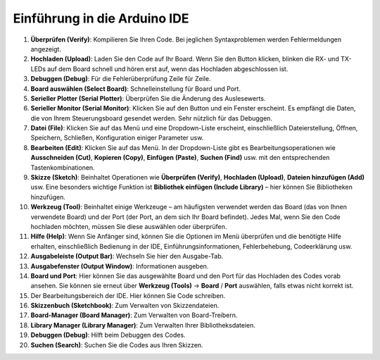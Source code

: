 Einführung in die Arduino IDE
=================================

.. image:: img/sp_ide_2.png

1. **Überprüfen (Verify)**: Kompilieren Sie Ihren Code. Bei jeglichen Syntaxproblemen werden Fehlermeldungen angezeigt.

2. **Hochladen (Upload)**: Laden Sie den Code auf Ihr Board. Wenn Sie den Button klicken, blinken die RX- und TX-LEDs auf dem Board schnell und hören erst auf, wenn das Hochladen abgeschlossen ist.

3. **Debuggen (Debug)**: Für die Fehlerüberprüfung Zeile für Zeile.

4. **Board auswählen (Select Board)**: Schnelleinstellung für Board und Port.

5. **Serieller Plotter (Serial Plotter)**: Überprüfen Sie die Änderung des Auslesewerts.

6. **Serieller Monitor (Serial Monitor)**: Klicken Sie auf den Button und ein Fenster erscheint. Es empfängt die Daten, die von Ihrem Steuerungsboard gesendet werden. Sehr nützlich für das Debuggen.

7. **Datei (File)**: Klicken Sie auf das Menü und eine Dropdown-Liste erscheint, einschließlich Dateierstellung, Öffnen, Speichern, Schließen, Konfiguration einiger Parameter usw.

8. **Bearbeiten (Edit)**: Klicken Sie auf das Menü. In der Dropdown-Liste gibt es Bearbeitungsoperationen wie **Ausschneiden (Cut)**, **Kopieren (Copy)**, **Einfügen (Paste)**, **Suchen (Find)** usw. mit den entsprechenden Tastenkombinationen.

9. **Skizze (Sketch)**: Beinhaltet Operationen wie **Überprüfen (Verify)**, **Hochladen (Upload)**, **Dateien hinzufügen (Add)** usw. Eine besonders wichtige Funktion ist **Bibliothek einfügen (Include Library)** – hier können Sie Bibliotheken hinzufügen.

10. **Werkzeug (Tool)**: Beinhaltet einige Werkzeuge – am häufigsten verwendet werden das Board (das von Ihnen verwendete Board) und der Port (der Port, an dem sich Ihr Board befindet). Jedes Mal, wenn Sie den Code hochladen möchten, müssen Sie diese auswählen oder überprüfen.

11. **Hilfe (Help)**: Wenn Sie Anfänger sind, können Sie die Optionen im Menü überprüfen und die benötigte Hilfe erhalten, einschließlich Bedienung in der IDE, Einführungsinformationen, Fehlerbehebung, Codeerklärung usw.

12. **Ausgabeleiste (Output Bar)**: Wechseln Sie hier den Ausgabe-Tab.

13. **Ausgabefenster (Output Window)**: Informationen ausgeben.

14. **Board und Port**: Hier können Sie das ausgewählte Board und den Port für das Hochladen des Codes vorab ansehen. Sie können sie erneut über **Werkzeug (Tools)** -> **Board** / **Port** auswählen, falls etwas nicht korrekt ist.

15. Der Bearbeitungsbereich der IDE. Hier können Sie Code schreiben.

16. **Skizzenbuch (Sketchbook)**: Zum Verwalten von Skizzendateien.

17. **Board-Manager (Board Manager)**: Zum Verwalten von Board-Treibern.

18. **Library Manager (Library Manager)**: Zum Verwalten Ihrer Bibliotheksdateien.

19. **Debuggen (Debug)**: Hilft beim Debuggen des Codes.

20. **Suchen (Search)**: Suchen Sie die Codes aus Ihren Skizzen.
